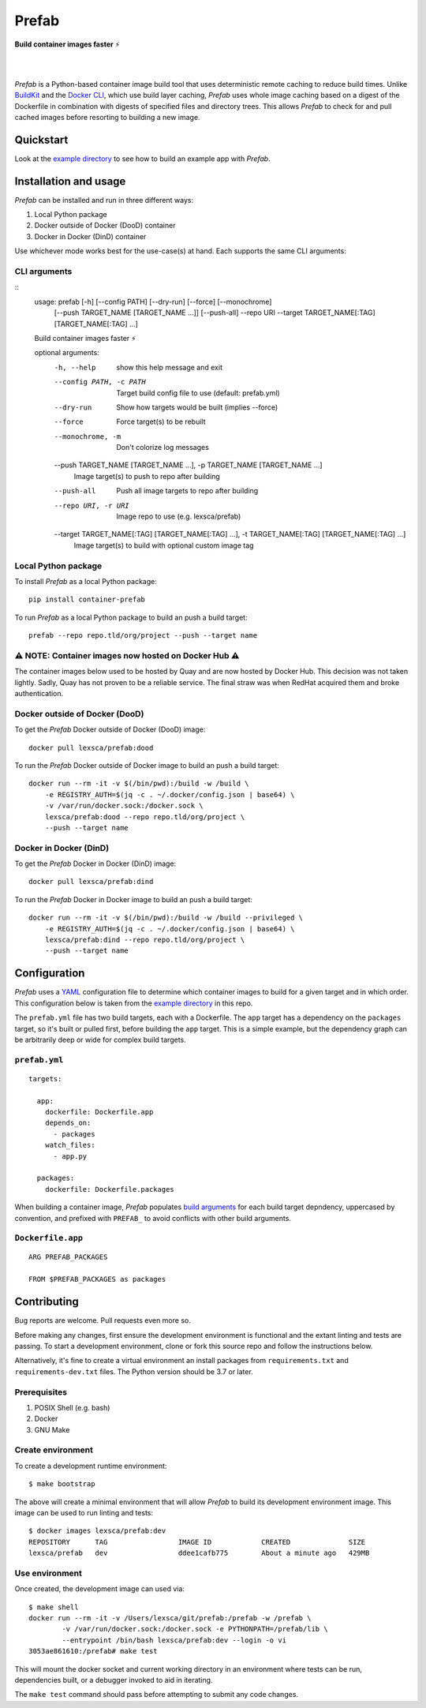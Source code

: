 ######
Prefab
######

**Build container images faster** ⚡️

.. image:: https://imgs.xkcd.com/comics/compiling.png
    :target: https://xkcd.com/license.html
    :alt: https://xkcd.com/303/

|

.. image:: https://img.shields.io/pypi/pyversions/container-prefab.svg
    :target: https://pypi.org/project/container-prefab/

.. image:: https://img.shields.io/pypi/v/container-prefab.svg
    :target: https://pypi.org/project/container-prefab/

.. image:: https://img.shields.io/pypi/wheel/container-prefab.svg
    :target: https://pypi.org/project/container-prefab/

.. image:: https://readthedocs.org/projects/prefab/badge/?version=stable
    :target: https://prefab.readthedocs.io/en/stable/?badge=stable

.. image:: https://coveralls.io/repos/github/lexsca/prefab/badge.svg?branch=main
    :target: https://coveralls.io/github/lexsca/prefab?branch=main

.. image:: https://img.shields.io/github/license/lexsca/prefab.svg
    :target: https://github.com/lexsca/prefab/blob/master/LICENSE

.. image:: https://img.shields.io/badge/code%20style-black-000000.svg
    :target: https://github.com/psf/black

|

*Prefab* is a Python-based container image build tool that uses deterministic remote caching to reduce build times.  Unlike `BuildKit <https://github.com/moby/buildkit#cache>`_ and the `Docker CLI <https://docs.docker.com/engine/reference/commandline/build/#specifying-external-cache-sources>`_, which use build layer caching, *Prefab* uses whole image caching based on a digest of the Dockerfile in combination with digests of specified files and directory trees.  This allows *Prefab* to check for and pull cached images before resorting to building a new image.


Quickstart
==========

Look at the `example directory <https://github.com/lexsca/prefab/tree/main/example>`_ to see how to build an example app with *Prefab*.


Installation and usage
======================

*Prefab* can be installed and run in three different ways:

#. Local Python package
#. Docker outside of Docker (DooD) container
#. Docker in Docker (DinD) container

Use whichever mode works best for the use-case(s) at hand.  Each supports the same CLI arguments:

CLI arguments
-------------

::
    usage: prefab [-h] [--config PATH] [--dry-run] [--force] [--monochrome]
                  [--push TARGET_NAME [TARGET_NAME ...]] [--push-all] --repo URI
                  --target TARGET_NAME[:TAG] [TARGET_NAME[:TAG] ...]

    Build container images faster ⚡️

    optional arguments:
      -h, --help            show this help message and exit
      --config PATH, -c PATH
                            Target build config file to use (default: prefab.yml)
      --dry-run             Show how targets would be built (implies --force)
      --force               Force target(s) to be rebuilt
      --monochrome, -m      Don't colorize log messages
      --push TARGET_NAME [TARGET_NAME ...], -p TARGET_NAME [TARGET_NAME ...]
                            Image target(s) to push to repo after building
      --push-all            Push all image targets to repo after building
      --repo URI, -r URI    Image repo to use (e.g. lexsca/prefab)
      --target TARGET_NAME[:TAG] [TARGET_NAME[:TAG] ...], -t TARGET_NAME[:TAG] [TARGET_NAME[:TAG] ...]
                            Image target(s) to build with optional custom image tag


Local Python package
--------------------

To install *Prefab* as a local Python package::

    pip install container-prefab

To run *Prefab* as a local Python package to build an push a build target::

    prefab --repo repo.tld/org/project --push --target name

⚠️  NOTE: Container images now hosted on Docker Hub ⚠️
-----------------------------------------------------

The container images below used to be hosted by Quay and are now
hosted by Docker Hub. This decision was not taken lightly. Sadly,
Quay has not proven to be a reliable service. The final straw was
when RedHat acquired them and broke authentication.

Docker outside of Docker (DooD)
-------------------------------

To get the *Prefab* Docker outside of Docker (DooD) image::

    docker pull lexsca/prefab:dood

To run the *Prefab* Docker outside of Docker image to build an push a build target::

    docker run --rm -it -v $(/bin/pwd):/build -w /build \
        -e REGISTRY_AUTH=$(jq -c . ~/.docker/config.json | base64) \
        -v /var/run/docker.sock:/docker.sock \
        lexsca/prefab:dood --repo repo.tld/org/project \
        --push --target name

Docker in Docker (DinD)
-----------------------

To get the *Prefab* Docker in Docker (DinD) image::

    docker pull lexsca/prefab:dind

To run the *Prefab* Docker in Docker image to build an push a build target::

    docker run --rm -it -v $(/bin/pwd):/build -w /build --privileged \
        -e REGISTRY_AUTH=$(jq -c . ~/.docker/config.json | base64) \
        lexsca/prefab:dind --repo repo.tld/org/project \
        --push --target name

Configuration
=============

*Prefab* uses a `YAML <https://en.wikipedia.org/wiki/YAML>`_ configuration file to determine which container images to build for a given target and in which order.  This configuration below is taken from the `example directory <https://github.com/lexsca/prefab/tree/main/example>`_ in this repo.

The ``prefab.yml`` file has two build targets, each with a Dockerfile. The ``app`` target has a dependency on the ``packages`` target, so it's built or pulled first, before building the ``app`` target.  This is a simple example, but the dependency graph can be arbitrarily deep or wide for complex build targets.

``prefab.yml``
--------------

::

    targets:

      app:
        dockerfile: Dockerfile.app
        depends_on:
          - packages
        watch_files:
          - app.py

      packages:
        dockerfile: Dockerfile.packages

When building a container image, *Prefab* populates `build arguments <https://docs.docker.com/engine/reference/commandline/build/#set-build-time-variables---build-arg>`_ for each build target depndency, uppercased by convention, and prefixed with ``PREFAB_`` to avoid conflicts with other build arguments.


``Dockerfile.app``
------------------

::

    ARG PREFAB_PACKAGES

    FROM $PREFAB_PACKAGES as packages

Contributing
============

Bug reports are welcome.  Pull requests even more so.

Before making any changes, first ensure the development environment is functional and the extant linting and tests are passing.  To start a development environment, clone or fork this source repo and follow the instructions below.

Alternatively, it's fine to create a virtual environment an install packages from ``requirements.txt`` and ``requirements-dev.txt`` files. The Python version should be 3.7 or later.

Prerequisites
-------------

#. POSIX Shell (e.g. bash)
#. Docker
#. GNU Make

Create environment
------------------

To create a development runtime environment::

    $ make bootstrap

The above will create a minimal environment that will allow *Prefab* to build its development environment image.  This image can be used to run linting and tests::

    $ docker images lexsca/prefab:dev
    REPOSITORY      TAG                 IMAGE ID            CREATED              SIZE
    lexsca/prefab   dev                 ddee1cafb775        About a minute ago   429MB

Use environment
---------------

Once created, the development image can used via::

    $ make shell
    docker run --rm -it -v /Users/lexsca/git/prefab:/prefab -w /prefab \
            -v /var/run/docker.sock:/docker.sock -e PYTHONPATH=/prefab/lib \
            --entrypoint /bin/bash lexsca/prefab:dev --login -o vi
    3053ae861610:/prefab# make test

This will mount the docker socket and current working directory in an environment where tests can be run, dependencies built, or a debugger invoked to aid in iterating.

The ``make test`` command should pass before attempting to submit any code changes.
